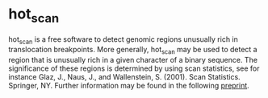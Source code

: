 * hot_scan


hot_scan is a free software to detect genomic regions unusually rich in translocation breakpoints. More generally, hot_scan may be used to detect a region that is unusually rich in a given character of a binary sequence. The significance of these regions is determined by using scan statistics, see for instance Glaz, J., Naus, J., and Wallenstein, S. (2001). Scan Statistics. Springer, NY. Further information may be found in the following [[http://arxiv.org/abs/1310.3291][preprint]].
